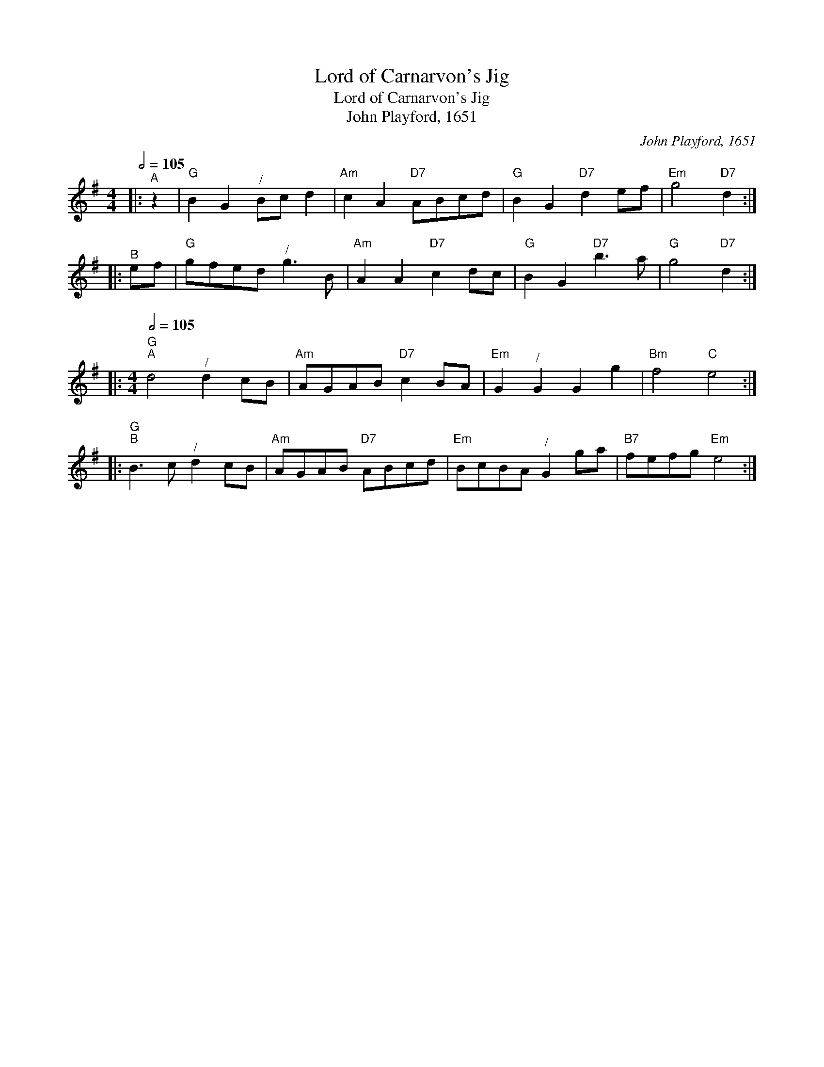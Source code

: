 X:1
T:Lord of Carnarvon's Jig
T:Lord of Carnarvon's Jig
T:John Playford, 1651
C:John Playford, 1651
L:1/8
Q:1/2=105
M:4/4
K:G
V:1 treble 
V:1
|:"^A" z2 |"G" B2 G2"^/" Bc d2 |"Am" c2 A2"D7" ABcd |"G" B2 G2"D7" d2 ef |"Em" g4"D7" d2 :: %5
"^B" ef |"G" gfed"^/" g3 B |"Am" A2 A2"D7" c2 dc |"G" B2 G2"D7" b3 a |"G" g4"D7" d2 :: %10
[M:4/4]"G"[Q:1/2=105]"^A" d4"^/" d2 cB |"Am" AGAB"D7" c2 BA |"Em" G2"^/" G2 G2 g2 |"Bm" f4"C" e4 :: %14
"G""^B" B3 c"^/" d2 cB |"Am" AGAB"D7" ABcd |"Em" BcBA"^/" G2 ga |"B7" fefg"Em" e4 :| %18

